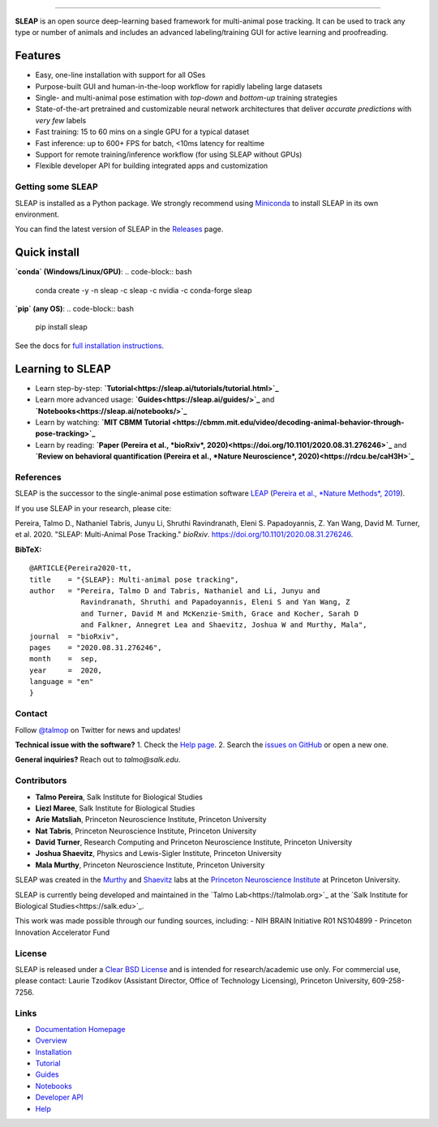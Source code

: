 |CI| |Coverage| |Documentation| |Downloads| |Stable version| |Latest version|

.. |CI| image:: 
   https://github.com/talmolab/sleap/workflows/CI/badge.svg?event=push&branch=develop
   :target: https://github.com/talmolab/sleap/actions?query=workflow:CI
   :alt: Continuous integration status

.. |Coverage| image::
   https://codecov.io/gh/murthylab/sleap/branch/develop/graph/badge.svg?token=YWQYBN6820
   :target: https://codecov.io/gh/talmolab/sleap
   :alt: Coverage

.. |Documentation| image:: 
   https://img.shields.io/github/workflow/status/murthylab/sleap/Build%20website?label=Documentation
   :target: https://sleap.ai
   :alt: Documentation
  
.. |Downloads| image::
   https://static.pepy.tech/personalized-badge/sleap?period=total&units=international_system&left_color=grey&right_color=brightgreen&left_text=Downloads
   :target: https://pepy.tech/project/sleap
   :alt: Downloads

.. |Stable version| image:: https://img.shields.io/github/v/release/murthylab/sleap?label=stable
   :target: https://github.com/talmolab/sleap/releases/
   :alt: Stable version

.. |Latest version| image:: https://img.shields.io/github/v/release/murthylab/sleap?include_prereleases&label=latest
   :target: https://github.com/talmolab/sleap/releases/
   :alt: Latest version


.. start-inclusion-marker-do-not-remove


 Social LEAP Estimates Animal Poses (SLEAP)
===========================================

.. image:: https://sleap.ai/docs/_static/sleap_movie.gif
    :width: 600px

**SLEAP** is an open source deep-learning based framework for multi-animal pose tracking. It can be used to track any type or number of animals and includes an advanced labeling/training GUI for active learning and proofreading.


Features
^^^^^^^^
* Easy, one-line installation with support for all OSes
* Purpose-built GUI and human-in-the-loop workflow for rapidly labeling large datasets
* Single- and multi-animal pose estimation with *top-down* and *bottom-up* training strategies
* State-of-the-art pretrained and customizable neural network architectures that deliver *accurate predictions* with *very few* labels
* Fast training: 15 to 60 mins on a single GPU for a typical dataset
* Fast inference: up to 600+ FPS for batch, <10ms latency for realtime
* Support for remote training/inference workflow (for using SLEAP without GPUs)
* Flexible developer API for building integrated apps and customization


Getting some SLEAP
------------------
SLEAP is installed as a Python package. We strongly recommend using `Miniconda <https://https://docs.conda.io/en/latest/miniconda.html>`_ to install SLEAP in its own environment.

You can find the latest version of SLEAP in the `Releases <https://github.com/talmolab/sleap/releases>`_ page.

Quick install
^^^^^^^^^^^^^
**`conda` (Windows/Linux/GPU)**:
.. code-block:: bash
    conda create -y -n sleap -c sleap -c nvidia -c conda-forge sleap

**`pip` (any OS)**:
.. code-block:: bash
    pip install sleap

See the docs for `full installation instructions <https://sleap.ai/installation.html>`_.

Learning to SLEAP
^^^^^^^^^^^^^^^^^
- Learn step-by-step: **`Tutorial<https://sleap.ai/tutorials/tutorial.html>`_**
- Learn more advanced usage: **`Guides<https://sleap.ai/guides/>`_** and **`Notebooks<https://sleap.ai/notebooks/>`_**
- Learn by watching: **`MIT CBMM Tutorial <https://cbmm.mit.edu/video/decoding-animal-behavior-through-pose-tracking>`_**
- Learn by reading: **`Paper (Pereira et al., *bioRxiv*, 2020)<https://doi.org/10.1101/2020.08.31.276246>`_** and **`Review on behavioral quantification (Pereira et al., *Nature Neuroscience*, 2020)<https://rdcu.be/caH3H>`_**


References
-----------
SLEAP is the successor to the single-animal pose estimation software `LEAP <https://github.com/talmo/leap>`_ (`Pereira et al., *Nature Methods*, 2019 <https://www.nature.com/articles/s41592-018-0234-5>`_).

If you use SLEAP in your research, please cite:

Pereira, Talmo D., Nathaniel Tabris, Junyu Li, Shruthi Ravindranath, Eleni S. Papadoyannis, Z. Yan Wang, David M. Turner, et al. 2020. "SLEAP: Multi-Animal Pose Tracking." *bioRxiv*. https://doi.org/10.1101/2020.08.31.276246.

**BibTeX:**
::
   @ARTICLE{Pereira2020-tt,
   title    = "{SLEAP}: Multi-animal pose tracking",
   author   = "Pereira, Talmo D and Tabris, Nathaniel and Li, Junyu and
               Ravindranath, Shruthi and Papadoyannis, Eleni S and Yan Wang, Z
               and Turner, David M and McKenzie-Smith, Grace and Kocher, Sarah D
               and Falkner, Annegret Lea and Shaevitz, Joshua W and Murthy, Mala",
   journal  = "bioRxiv",
   pages    = "2020.08.31.276246",
   month    =  sep,
   year     =  2020,
   language = "en"
   }


Contact
-------

Follow `@talmop <https://twitter.com/talmop>`_ on Twitter for news and updates!

**Technical issue with the software?**
1. Check the `Help page <https://sleap.ai/help.html>`_.
2. Search the `issues on GitHub <https://github.com/talmolab/sleap/issues>`_ or open a new one.


**General inquiries?**
Reach out to `talmo@salk.edu`.

.. _Contributors:

Contributors
------------

* **Talmo Pereira**, Salk Institute for Biological Studies
* **Liezl Maree**, Salk Institute for Biological Studies
* **Arie Matsliah**, Princeton Neuroscience Institute, Princeton University
* **Nat Tabris**, Princeton Neuroscience Institute, Princeton University
* **David Turner**, Research Computing and Princeton Neuroscience Institute, Princeton University
* **Joshua Shaevitz**, Physics and Lewis-Sigler Institute, Princeton University
* **Mala Murthy**, Princeton Neuroscience Institute, Princeton University

SLEAP was created in the `Murthy <https://murthylab.princeton.edu>`_ and `Shaevitz <https://shaevitzlab.princeton.edu>`_ labs at the `Princeton Neuroscience Institute <https://pni.princeton.edu>`_ at Princeton University.

SLEAP is currently being developed and maintained in the `Talmo Lab<https://talmolab.org>`_ at the `Salk Institute for Biological Studies<https://salk.edu>`_.

This work was made possible through our funding sources, including:
- NIH BRAIN Initiative R01 NS104899
- Princeton Innovation Accelerator Fund


License
-------
SLEAP is released under a `Clear BSD License <https://raw.githubusercontent.com/talmolab/sleap/main/LICENSE>`_ and is intended for research/academic use only. For commercial use, please contact: Laurie Tzodikov (Assistant Director, Office of Technology Licensing), Princeton University, 609-258-7256.


.. end-inclusion-marker-do-not-remove

Links
------
* `Documentation Homepage <https://sleap.ai>`_
* `Overview <https://sleap.ai/overview.html>`_
* `Installation <https://sleap.ai/installation.html>`_
* `Tutorial <https://sleap.ai/tutorials/tutorial.html>`_
* `Guides <https://sleap.ai/guides/index.html>`_
* `Notebooks <https://sleap.ai/notebooks/index.html>`_
* `Developer API <https://sleap.ai/api.html>`_
* `Help <https://sleap.ai/help.html>`_
